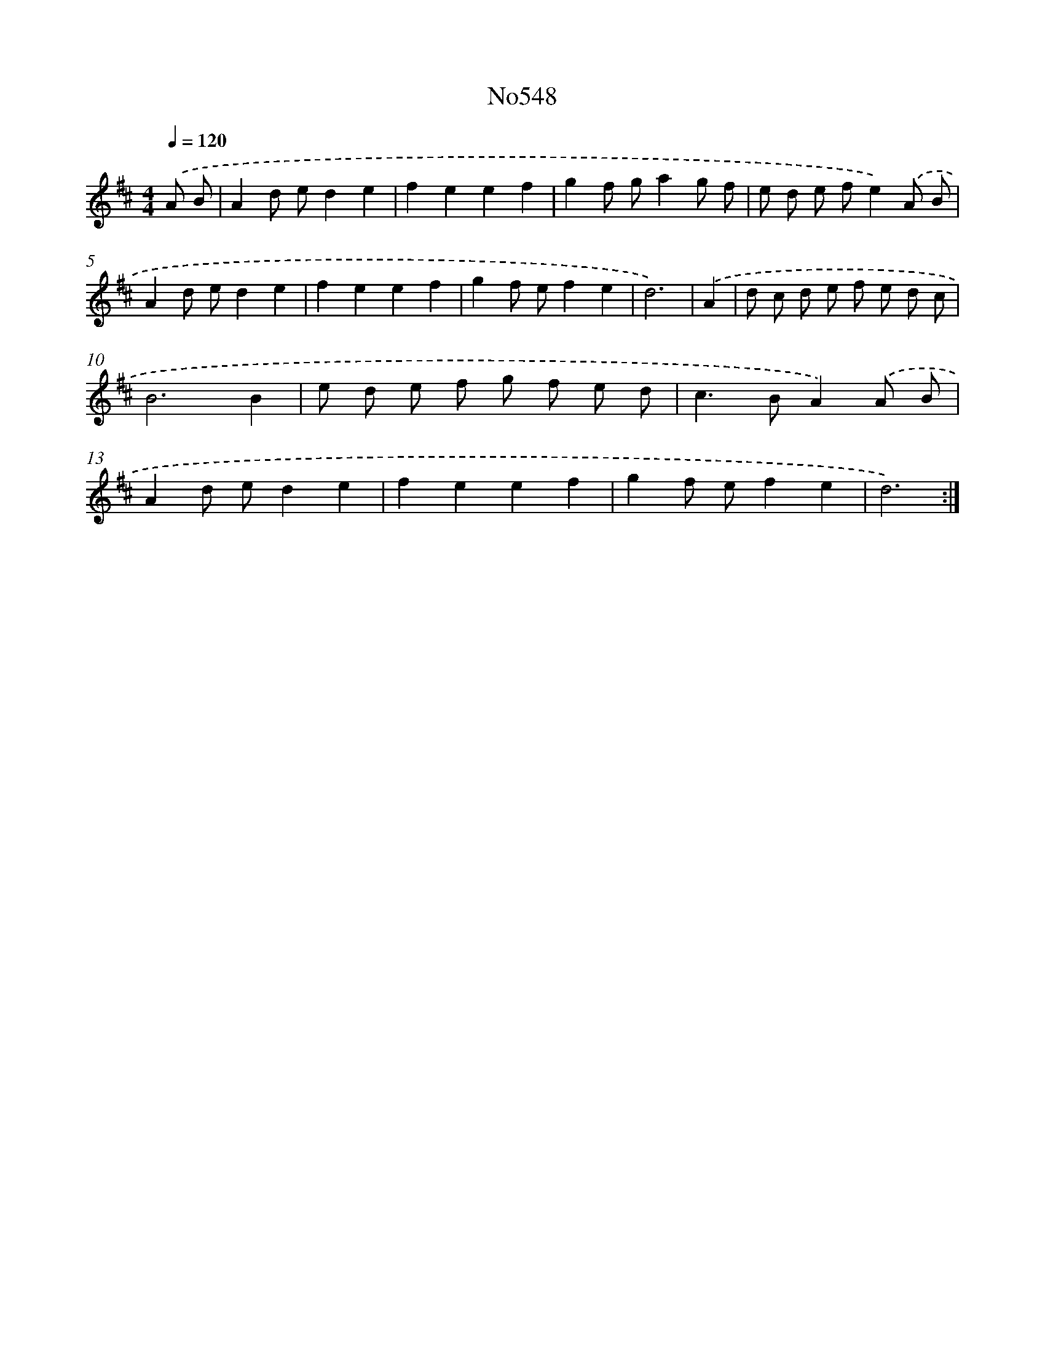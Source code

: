 X: 7018
T: No548
%%abc-version 2.0
%%abcx-abcm2ps-target-version 5.9.1 (29 Sep 2008)
%%abc-creator hum2abc beta
%%abcx-conversion-date 2018/11/01 14:36:33
%%humdrum-veritas 2215392035
%%humdrum-veritas-data 1150686029
%%continueall 1
%%barnumbers 0
L: 1/8
M: 4/4
Q: 1/4=120
K: D clef=treble
.('A B [I:setbarnb 1]|
A2d ed2e2 |
f2e2e2f2 |
g2f ga2g f |
e d e fe2).('A B |
A2d ed2e2 |
f2e2e2f2 |
g2f ef2e2 |
d6) |
.('A2 [I:setbarnb 9]|
d c d e f e d c |
B6B2 |
e d e f g f e d |
c2>B2A2).('A B |
A2d ed2e2 |
f2e2e2f2 |
g2f ef2e2 |
d6) :|]
